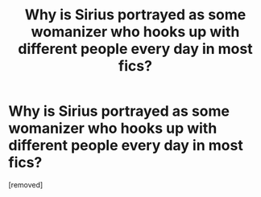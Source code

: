 #+TITLE: Why is Sirius portrayed as some womanizer who hooks up with different people every day in most fics?

* Why is Sirius portrayed as some womanizer who hooks up with different people every day in most fics?
:PROPERTIES:
:Score: 1
:DateUnix: 1618978765.0
:DateShort: 2021-Apr-21
:FlairText: Discussion
:END:
[removed]

